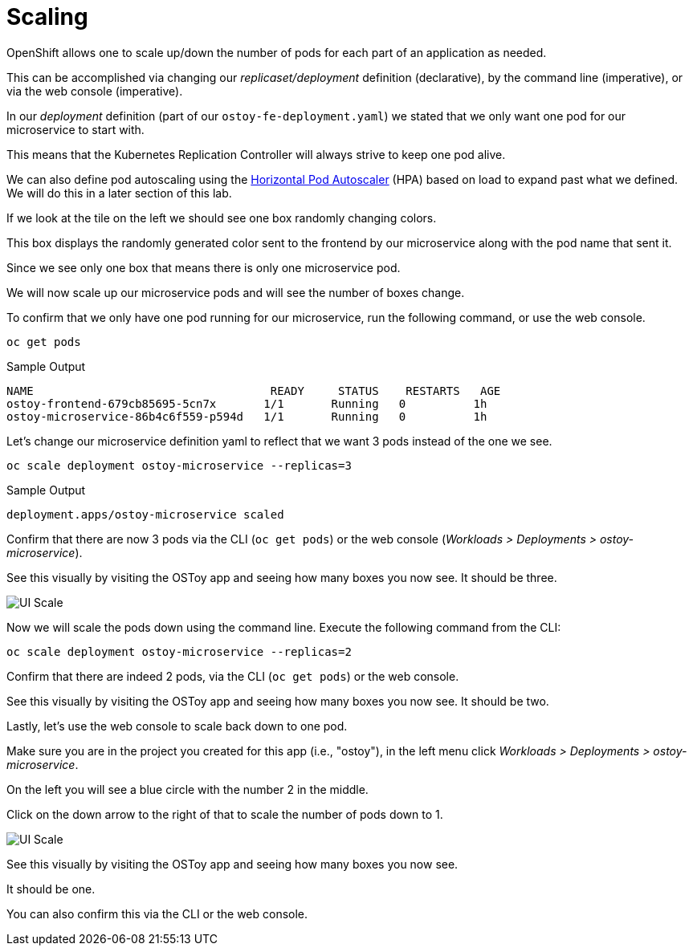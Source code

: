= Scaling

OpenShift allows one to scale up/down the number of pods for each part of an application as needed.

This can be accomplished via changing our _replicaset/deployment_ definition (declarative), by the command line (imperative), or via the web console (imperative).

In our _deployment_ definition (part of our `ostoy-fe-deployment.yaml`) we stated that we only want one pod for our microservice to start with.

This means that the Kubernetes Replication Controller will always strive to keep one pod alive.

We can also define pod autoscaling using the https://docs.openshift.com/container-platform/latest/nodes/pods/nodes-pods-autoscaling.html[Horizontal Pod Autoscaler] (HPA) based on load to expand past what we defined.
We will do this in a later section of this lab.

If we look at the tile on the left we should see one box randomly changing colors.

This box displays the randomly generated color sent to the frontend by our microservice along with the pod name that sent it.

Since we see only one box that means there is only one microservice pod.

We will now scale up our microservice pods and will see the number of boxes change.

To confirm that we only have one pod running for our microservice, run the following command, or use the web console.

[source,sh,role=execute]
----
oc get pods
----

.Sample Output
[source,text,options=nowrap]
----
NAME                                   READY     STATUS    RESTARTS   AGE
ostoy-frontend-679cb85695-5cn7x       1/1       Running   0          1h
ostoy-microservice-86b4c6f559-p594d   1/1       Running   0          1h
----

Let's change our microservice definition yaml to reflect that we want 3 pods instead of the one we see.

[source,sh,role=execute]
----
oc scale deployment ostoy-microservice --replicas=3
----

.Sample Output
[source,text,options=nowrap]
----
deployment.apps/ostoy-microservice scaled
----

Confirm that there are now 3 pods via the CLI (`oc get pods`) or the web console (_Workloads > Deployments > ostoy-microservice_).

See this visually by visiting the OSToy app and seeing how many boxes you now see.
It should be three.

image::media/managedlab/22-ostoy-colorspods.png[UI Scale]

Now we will scale the pods down using the command line.
Execute the following command from the CLI:

[source,sh,role=execute]
----
oc scale deployment ostoy-microservice --replicas=2
----

Confirm that there are indeed 2 pods, via the CLI (`oc get pods`) or the web console.

See this visually by visiting the OSToy app and seeing how many boxes you now see.
It should be two.

Lastly, let's use the web console to scale back down to one pod.

Make sure you are in the project you created for this app (i.e., "ostoy"), in the left menu click _Workloads > Deployments > ostoy-microservice_.

On the left you will see a blue circle with the number 2 in the middle.

Click on the down arrow to the right of that to scale the number of pods down to 1.

image::media/managedlab/21-ostoy-uiscale.png[UI Scale]

See this visually by visiting the OSToy app and seeing how many boxes you now see.

It should be one.

You can also confirm this via the CLI or the web console.
